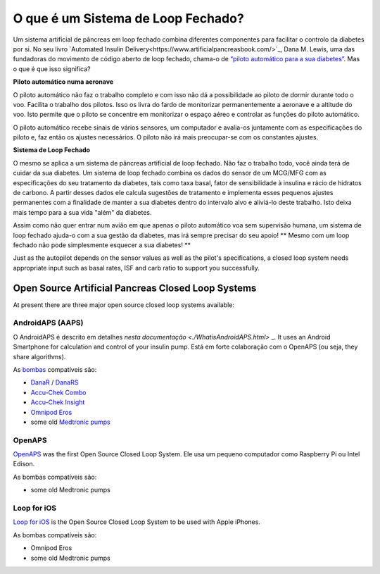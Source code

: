 O que é um Sistema de Loop Fechado?
**************************************************

.. image:: ../images/autopilot.png
  :alt: AAPS é como um piloto automático

Um sistema artificial de pâncreas em loop fechado combina diferentes componentes para facilitar o controlo da diabetes por si. 
No seu livro `Automated Insulin Delivery<https://www.artificialpancreasbook.com/>`_, Dana M. Lewis, uma das fundadoras do movimento de código aberto de loop fechado, chama-o de `“piloto automático para a sua diabetes” <https://www.artificialpancreasbook.com/3.-getting-started-with-your-aps>`_. Mas o que é que isso significa?

**Piloto automático numa aeronave**

O piloto automático não faz o trabalho completo e com isso não dá a possibilidade ao piloto de dormir durante todo o voo. Facilita o trabalho dos pilotos. Isso os livra do fardo de monitorizar permanentemente a aeronave e a altitude do voo. Isto permite que o piloto se concentre em monitorizar o espaço aéreo e controlar as funções do piloto automático.

O piloto automático recebe sinais de vários sensores, um computador e avalia-os juntamente com as especificações do piloto e, faz então os ajustes necessários. O piloto não irá mais preocupar-se com os constantes ajustes.

**Sistema de Loop Fechado**

O mesmo se aplica a um sistema de pâncreas artificial de loop fechado. Não faz o trabalho todo, você ainda terá de cuidar da sua diabetes. Um sistema de loop fechado combina os dados do sensor de um MCG/MFG com as especificações do seu tratamento da diabetes, tais como taxa basal, fator de sensibilidade à insulina e rácio de hidratos de carbono. A partir desses dados ele calcula sugestões de tratamento e implementa esses pequenos ajustes permanentes com a finalidade de manter a sua diabetes dentro do intervalo alvo e aliviá-lo deste trabalho. Isto deixa mais tempo para a sua vida "além" da diabetes.

Assim como não quer entrar num avião em que apenas o piloto automático voa sem supervisão humana, um sistema de loop fechado ajuda-o com a sua gestão da diabetes, mas irá sempre precisar do seu apoio! ** Mesmo com um loop fechado não pode simplesmente esquecer a sua diabetes! **

Just as the autopilot depends on the sensor values as well as the pilot's specifications, a closed loop system needs appropriate input such as basal rates, ISF and carb ratio to support you successfully.


Open Source Artificial Pancreas Closed Loop Systems
===================================================
At present there are three major open source closed loop systems available:

AndroidAPS (AAPS)
--------------------------------------------------
O AndroidAPS é descrito em detalhes `nesta documentação <./WhatisAndroidAPS.html>` _. It uses an Android Smartphone for calculation and control of your insulin pump. Está em forte colaboração com o OpenAPS (ou seja,  they share algorithms).

As `bombas <../Hardware/pumps.html>`_ compatíveis são:

* `DanaR <../Configuration/DanaR-Insulin-Pump.html>`_ / `DanaRS <../Configuration/DanaRS-Insulin-Pump.html>`_
* `Accu-Chek Combo <../Configuration/Accu-Chek-Combo-Pump.html>`_
* `Accu-Chek Insight <../Configuration/Accu-Chek-Insight-Pump.html>`_
* `Omnipod Eros <../Configuration/OmnipodEros.html>`_
* some old `Medtronic pumps <../Configuration/MedtronicPump.html>`_

OpenAPS
--------------------------------------------------
`OpenAPS <https://openaps.readthedocs.io>`_ was the first Open Source Closed Loop System. Ele usa um pequeno computador como Raspberry Pi ou Intel Edison.

As bombas compatíveis são:

* some old Medtronic pumps

Loop for iOS
--------------------------------------------------
`Loop for iOS <https://loopkit.github.io/loopdocs/>`_ is the Open Source Closed Loop System to be used with Apple iPhones.

As bombas compatíveis são:

* Omnipod Eros
* some old Medtronic pumps
